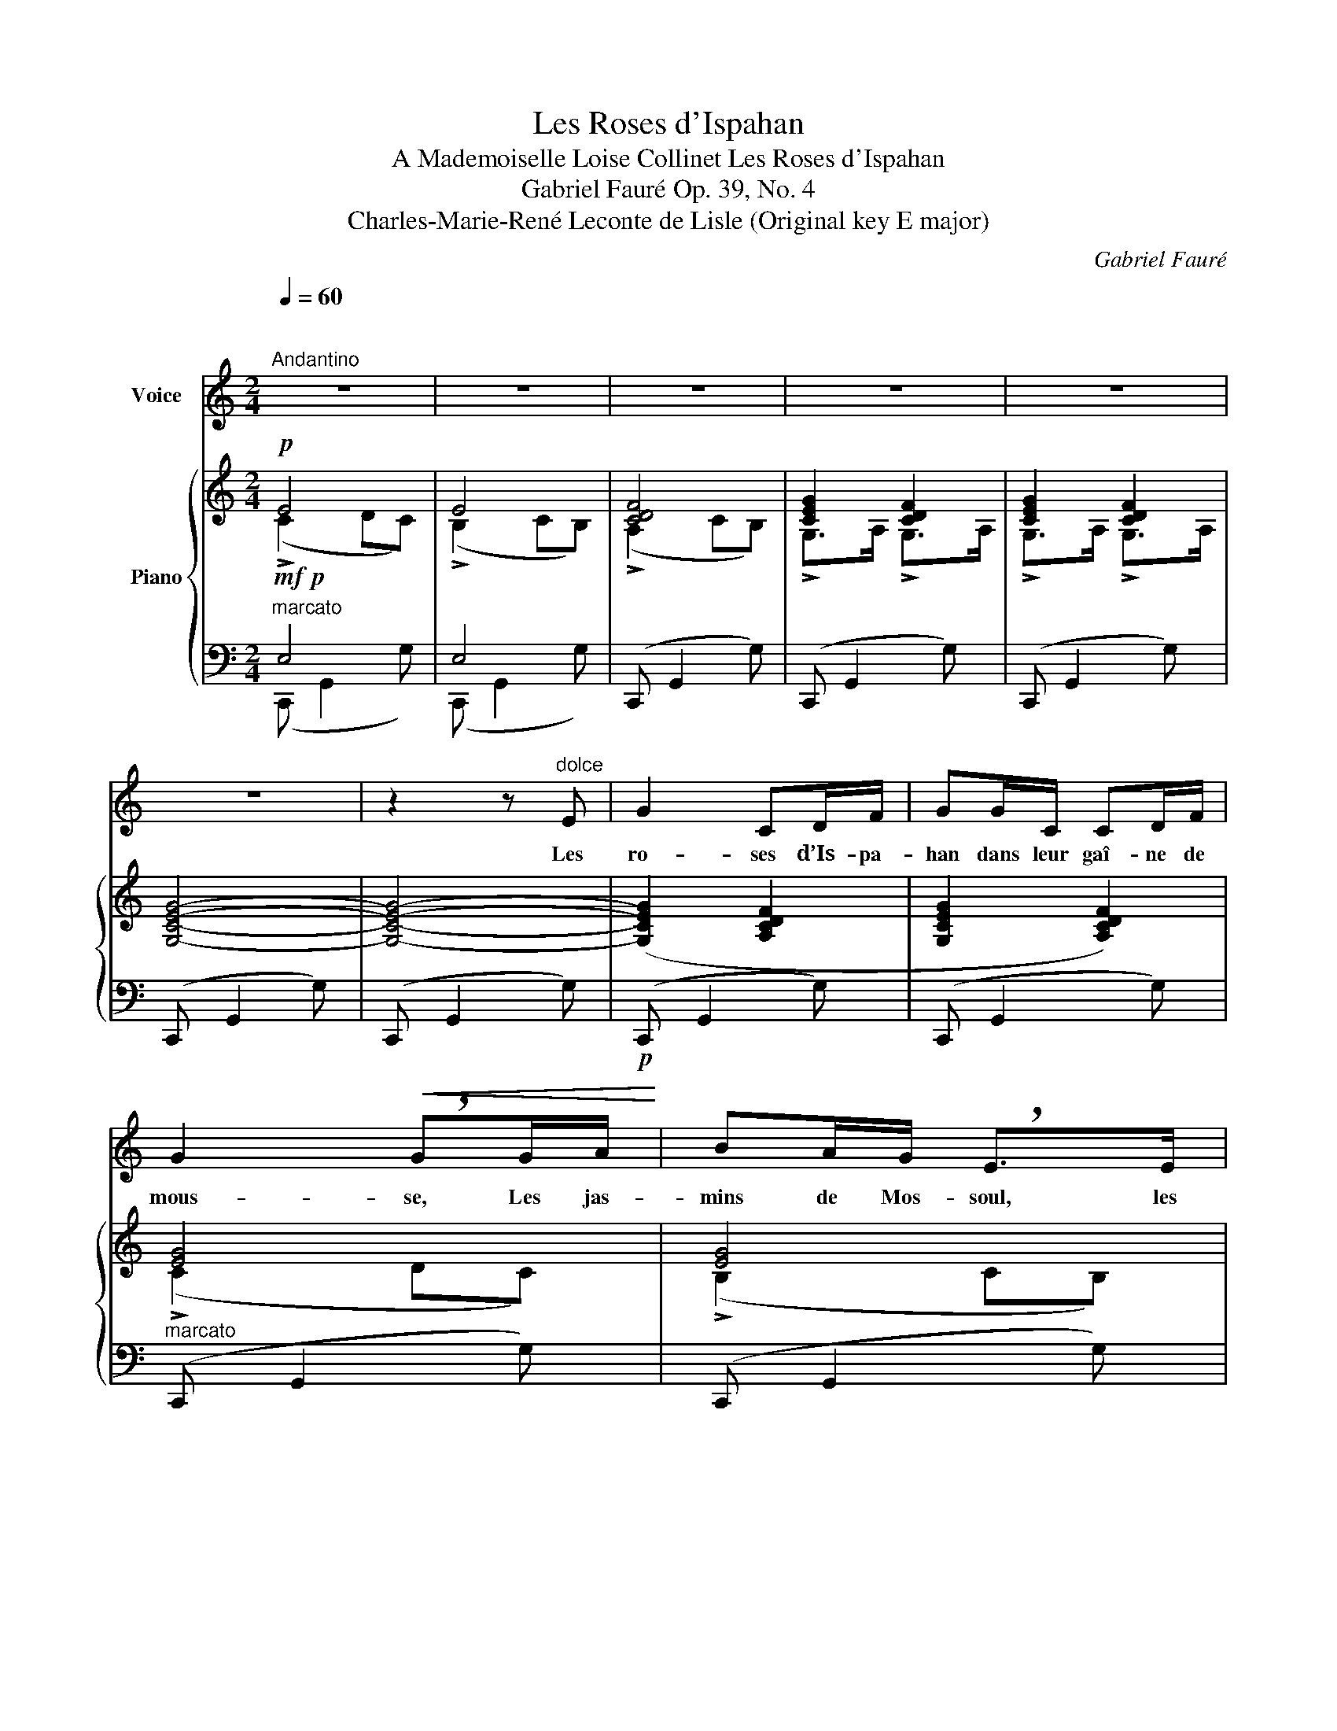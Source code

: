 X:1
T:Les Roses d'Ispahan
T:A Mademoiselle Loise Collinet Les Roses d'Ispahan 
T:Gabriel Fauré Op. 39, No. 4 
T:Charles-Marie-René Leconte de Lisle (Original key E major) 
C:Gabriel Fauré
Z:Charles-Marie-René Leconte de Lisle
%%score 1 { ( 2 3 ) | ( 4 5 ) }
L:1/8
Q:1/4=60
M:2/4
K:C
V:1 treble nm="Voice"
V:2 treble nm="Piano"
V:3 treble 
V:4 bass 
V:5 bass 
V:1
"^\n""^Andantino" z4 | z4 | z4 | z4 | z4 | z4 | z2 z"^dolce" E | G2 CD/F/ | GG/C/ CD/F/ | %9
w: ||||||Les|ro- ses d’Is- pa-|han dans leur gaî- ne de|
 G2!<(! !breath!GG/A/!<)! | BA/G/ !breath!E>E | G2- G/D/E/F/ | E4 | z4 | z4 | %15
w: mous- se, Les jas-|mins de Mos- soul, les|fleurs _ de l’or- an-|ger,|||
"^cresc.   poco   a   poco" A^c/B/ A>E | !breath!GA ^c/B/A/E/ | G2 !breath!G2 |!f! c e2 d | %19
w: Ont un par- fum moins|frais, ont une o- deur moins|dou- ce.|O blan- che|
 c/E/!>(! E3!>)! |!p! E/B/ G2 E/D/ | C4 | z4 | z4 | z4 | z2 z!p! G | G2 CD/F/ | GG/C/ CD/F/ | %28
w: Le- ï- lah!|que ton souf- fle lé-|ger!||||Ta|lèvre est de co-|rail et ton ri- re lé-|
 G2- G!<(!G/A/!<)! | BA/G/ E2- | EE G/D/E/F/ | E4 | E2 z2 | z4 | %34
w: ger _ Son- ne|mieux que l’eau vive|_ et d’u- ne voix plus|dou-|ce.||
"^cresc.  poco  a  poco" A^c/B/ A>E | GA ^c/B/A/E/ |!<(! !breath!G4!<)! |!f! cc/e/ d>c | %38
w: Mieux que le vent joy-|eux qui ber- ce l’o- ran-|ger,|Mieux que l’ois- eau qui|
!>(! E3 E!>)! |!p! B>B A(G/^F/) | E4 | E2 z2 | z2!p! _A2 | c/G/ G2 G | FF _B(A/B/) | A(G/A/) G2- | %46
w: chante au|bord d’un nid de _|mous-|se,|O|Le- ï- lah! De-|puis que de leur _|vol lé- * ger|
 !breath!G"^sempre dolce"G G(F/G/) | AE E2- | EG/A/ GF/G/ | (A>_B) A2- | A3 z |!p! A>A GF/E/ | %52
w: _ Tous les bai- *|sers ont fui|_ de ta lè- vre se|dou- * ce|_|Il n’est plus de par-|
 D!courtesy!=C/D/ EF/G/ |!<(! !breath!A4!<)! |"^cresc." c_B/A/ G>A | FF G/A/_B/A/ |!f!!>(! c4!>)! | %57
w: fum dans le pâle o- ran-|ger,|Ni de cé- leste a-|rome aux ro- ses dans leur|mous-|
 c3 z | z4 | z4 | z4 | z2!p! G2 | GC C(D/F/) | !breath!GG C/C/D/F/ |!<(! !breath!G3!<)! A | %65
w: se.||||Oh!|que ton jeune a- *|mour ce pa- pil- lon lé-|ger Re-|
 B/B/A/G/ E>E |!>(! G2 DE/F/!>)! | E4 | E2 z G |"^cresc. poco a poco" A(^c/B/) A>E | GA ^c/B/A/E/ | %71
w: vien- ne vers mon cœur d’une|ai- le promp- teet|dou-|ce, Et|qu’il par- * fume en-|cor la fleur de l’o- ran-|
!<(! !breath!G4!<)! |!f! c e2 d | c/E/ !breath!E3 |"^poco rit." E/!>(!B/ G2 E/D/!>)! | %75
w: ger,|Les ro- ses|d’Is- pa- han|dan leur gaî- ne de|
"^a tempo" C4 | C3 z | z4 | z4 | z4 | !fermata!z4 |] %81
w: mous-|se.|||||
V:2
!p! E4 | E4 | [CDF]4 | [CEG]2 [CDF]2 | [CEG]2 [CDF]2 | [G,CEG]4- | [G,CEG]4- | ([G,CEG]2 [A,CDF]2 | %8
 [G,CEG]2 [A,CDF]2) | [EG]4 | [EG]4 | [CE]2 [DF]2 | [CEG]2 [B,EG]2 | [CEG]2!<(! (!>!B,>C) | %14
 (!>!D>E) (!>!F>G)!<)! | [^CGA]2 [EA]2 | [B,DG] !>![^CGA]2 [EA] | [B,G]4 | [G,C]2 [A,CD]2 | %19
 [_B,CE]2!>(! !>![CE]2!>)! | [B,E]2 [G,B,E]2 |!p! E4 | E4 | [CDF]4 | [CEG]2 [CDF]2 | [CEG]2 D2 | %26
 ([G,CEG]2 [A,CDF]2 | [G,CEG]2 [A,CDF]2) | [EG]4 | [EG]4 | [CE]2 [DF]2 | [CEG]2 [B,EG]2 | %32
 [CEG]2!<(! [G,EG]2 | D>E F>G!<)! | [^CGA]2 [EA]2 | [B,DG] [^CGA]2 [EA] | [B,G]4 | [G,C]2 [A,CD]2 | %38
 [_B,CE]2 !>![CE]2 | ([B,E]2 ^FG) | [^G,^G]4 | [^G,^G]4 | [_A,_A]4 | [G,G]4 | [F,F]4 | E4 | E4 | %47
 E4 | E4 | E4 | [A,F]4 | ([A,DF]2 [_B,DEG]2 | [CDFA]2 [_B,DEG]2) |!<(! [DF]2 [A,F]2!<)! | %54
 ([A,_E^F]2 [_B,EG]2 | [C=FA]2 [_B,_EG]2) | [A,^F]4 | [^F,^F]4 | [G,G]4 | [EG]4 | [CE]4 | %61
 [CE]2 [CDF]2 | ([G,CEG]2 [A,CDF]2 | [G,CEG]2 [A,CDF]2) | [EG]4 | [EG]4 | [CE]2 [DF]2 | %67
 ([CEG]2 [G,EG]2 | D>E F>G) | [^CGA]2 [EA]2 | [B,DG] !>![^CGA]2 [EA] | [B,G]4 | [G,C]2 [A,CD]2 | %73
 [_B,CE]2 [CE]2 |"^poco rit." [B,E]2 [G,B,E]2 |"^a tempo" E4 | E4 | E4 | ([CE]2 [EG]2) | %79
 ([EG]2 [CE]2) | !fermata![G,CE]4 |] %81
V:3
 (!>!C2 DC) | (!>!B,2 CB,) | (!>!A,2 CB,) | !>!G,>A, !>!G,>A, | !>!G,>A, !>!G,>A, | x4 | x4 | x4 | %8
 x4 | (!>!C2 DC) | (!>!B,2 CB,) | (!>!A,2 B,A,) | (!>!G,>A,) (!>!G,>A,) | (!>!G,>A,) [G,EG]2 | %14
 [G,G]2 [G,C]2 | x4 | x4 | (!>!D2 ED) | x4 | x2 (=B,A,) | x4 | (!>!C2 DC) | (!>!B,2 CB,) | %23
 (!>!A,2 B,A,) | (!>!G,>A,) (!>!G,>A,) | (!>!G,>A,) (!>!G,>A,) | x4 | x4 | (!>!C2 DC) | %29
 (!>!B,2 CB,) | (!>!A,2 B,A,) | (!>!G,>A,) (!>!G,>A,) | (!>!G,>A,) !>!B,>C | [G,G]2 [G,C]2 | x4 | %35
 x4 | !>!D2 ED | x4 | x2 (=B,A,) | x2 [CE]2 | (E2 ^FE) | (!>!D2 ED) | (!>!C2 DC) | (_B,2 DC) | %44
 _B,2 DC | (_B,2 DC) | (C2 DC) | (^C2 DC) | (=C2 DC) | (^C2 DC-) | C2 D^C | x4 | x4 | %53
 (A,>=B,) (^C>D) | x4 | x4 | (!>!_E>D !>!=F>E) | (!>!=D>C !>!_E>D) | (!>!C2 DC) | (!>!B,2 CB,) | %60
 (!>!A,2 B,A,) | (!>!G,>A,) (!>!G,>A,) | x4 | x4 | (!>!C2 DC) | (!>!B,2 CB,) | !>!A,2 B,A, | %67
 G,>!<(!A, B,>C!<)! | [G,G]2 [G,C]2 | x4 | x4 | (!>!D2 ED) | x4 | x2 (!>!=B,A,) | x4 | (!>!C2 DC) | %76
 (!>!B,2 CB,) | (!>!_B,2 CB,) | (!>!A,>=B, !>!A,>G,) | (!>!A,>B, !>!A,>F,) | x4 |] %81
V:4
!mf!!p!"^marcato" E,4 | E,4 | (C,, G,,2 G,) | (C,, G,,2 G,) | (C,, G,,2 G,) | (C,, G,,2 G,) | %6
 (C,, G,,2 G,) |!p! (C,, G,,2 G,) | (C,, G,,2 G,) |"^marcato" (C,, G,,2 G,) | (C,, G,,2 G,) | %11
 (C,, G,,2 G,) | (C,, G,,2 G,) | (C,, G,,2 G,) | (!>!E,, G,,2 G,) | z A, ^CA, | z !>!E, A,^C | %17
 z!<(! G,3!<)! |!mf! E,,C, F,,C, | G,,C, A,,C, |!p! (G,2 F,2) |!mf!!p!"^marcato" E,4 | E,4 | %23
 (C,, G,,2 G,) | (C,, G,,2 G,) | (C,, G,,2 G,) | (C,, G,,2 G,) | (C,, G,,2 G,) | (C,, G,,2 G,) | %29
 (C,, G,,2 G,) | (C,, G,,2 G,) | (C,, G,,2 G,) | (C,, G,,2 G,) | (!>!E,, G,,2 G,) | %34
"^cresc.  poco  a  poco" z A, ^CA, | z E, A,^C |!<(! z G,3!<)! |!mf! E,,C, F,,C, | G,,C, A,,C, | %39
 G,2 A,2 | (E,, B,,2 B,) | (E,, B,,2 B,) | (E,, C,2 _A,) |!p! (E,, C,2 E,,) | (D,, C,2 D,,) | E,4 | %46
 E,4 | E,4 | E,4 |!<(! E,4!<)! | (!>!A,,!>(! G,2 A,,)!>)! |!p! (D,, A,,2 A,) | (D,, A,,2 A,) | %53
 (D,, A,,2 A,) |"^cresc." (D,, A,,2 A,) | (D,, A,,2 A,) |!f!"^marcato" (D,, A,,2 A,) | %57
 (^D,, A,,2 A,) | (=E,, G,,2 G,) | (E,, B,,2 G,) |"^dimin." (E,, C,2 E,) | (C,, G,,2 G,) | %62
!p! (C,, G,,2 G,) | (C,, G,,2 G,) | (C,, G,,2 G,) | (C,, G,,2 G,) | (C,, G,,2 G,) | (C,, G,,2 G,) | %68
!<(! (E,, G,,2 G,)!<)! |"^cresc. poco a poco" z A, ^CA, | z E, A,^C | z!<(! G,3!<)! | %72
!mf! E,,C, F,,C, | G,,C, A,,C, |!>(! (G,2 F,2)!>)! |!p! E,4 | E,4 | E,4 | (F,,C,, F,,C,) | %79
 (F,,C,, F,,A,,) | !fermata![C,,C,]4 |] %81
V:5
 (C,, G,,2 G,) | (C,, G,,2 G,) | x4 | x4 | x4 | x4 | x4 | x4 | x4 | x4 | x4 | x4 | x4 | x4 | x4 | %15
 (E,2 G,2 | F,) (E,2 G,) | (F,3 F,,) | (E,,2 F,,2 | G,,2 A,,2) | G,B,, F,G,, | (C,, G,,2 G,) | %22
 (C,, G,,2 G,) | x4 | x4 | x4 | x4 | x4 | x4 | x4 | x4 | x4 | x4 | x4 | (E,2 G,2 | %35
 F,) (!>!E,2 G,) | (F,3 F,,) | (E,,2 F,,2 | G,,2 A,,2) | G,B,, A,B,, | x4 | x4 | x4 | x4 | x4 | %45
 (C,, C,2 C,,) | (!>!_B,,, C,,2 B,,, | !>!A,,, E,,2 A,,, | _B,,, C,,2 B,,, | A,,, E,,2 A,,,) | x4 | %51
 x4 | x4 | x4 | x4 | x4 | x4 | x4 | x4 | x4 | x4 | x4 | x4 | x4 | x4 | x4 | x4 | x4 | x4 | %69
 (E,2 G,2 | F,) (!>!E,2 G,) | (F,3 F,,) | (E,,2 F,,2 | G,,2 A,,2) | G,B,, F,G,, | (C,, G,,2 G,) | %76
 (C,, G,,2 G,) | (C,, G,,2 G,) | x4 | x4 | x4 |] %81

